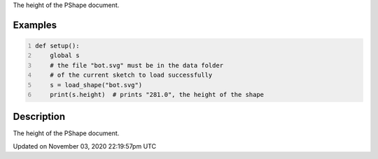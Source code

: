 .. title: height
.. slug: py5shape_height
.. date: 2020-11-03 22:19:57 UTC+00:00
.. tags:
.. category:
.. link:
.. description: py5 height documentation
.. type: text

The height of the PShape document.

Examples
========

.. raw:: html

    <div class="example-table">

.. raw:: html

    <div class="example-row"><div class="example-cell-image">

.. raw:: html

    </div><div class="example-cell-code">

.. code:: python
    :number-lines:

    def setup():
        global s
        # the file "bot.svg" must be in the data folder
        # of the current sketch to load successfully
        s = load_shape("bot.svg")
        print(s.height)  # prints "281.0", the height of the shape

.. raw:: html

    </div></div>

.. raw:: html

    </div>

Description
===========

The height of the PShape document.


Updated on November 03, 2020 22:19:57pm UTC

